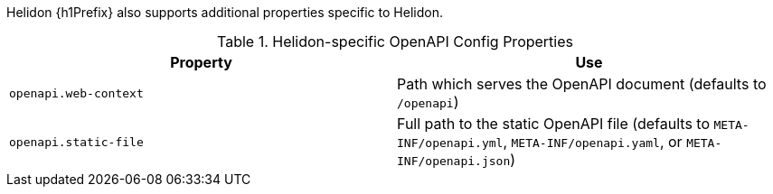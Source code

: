 ///////////////////////////////////////////////////////////////////////////////

    Copyright (c) 2022 Oracle and/or its affiliates.

    Licensed under the Apache License, Version 2.0 (the "License");
    you may not use this file except in compliance with the License.
    You may obtain a copy of the License at

        http://www.apache.org/licenses/LICENSE-2.0

    Unless required by applicable law or agreed to in writing, software
    distributed under the License is distributed on an "AS IS" BASIS,
    WITHOUT WARRANTIES OR CONDITIONS OF ANY KIND, either express or implied.
    See the License for the specific language governing permissions and
    limitations under the License.

///////////////////////////////////////////////////////////////////////////////

// tag::common-config[]
Helidon {h1Prefix} also supports additional properties specific to Helidon.

.Helidon-specific OpenAPI Config Properties
|===
|Property |Use

|`openapi.web-context` |Path which serves the OpenAPI document (defaults to `/openapi`)
|`openapi.static-file` |Full path to the static OpenAPI file (defaults to
`META-INF/openapi.yml`,
`META-INF/openapi.yaml`, or
`META-INF/openapi.json`)
|===
